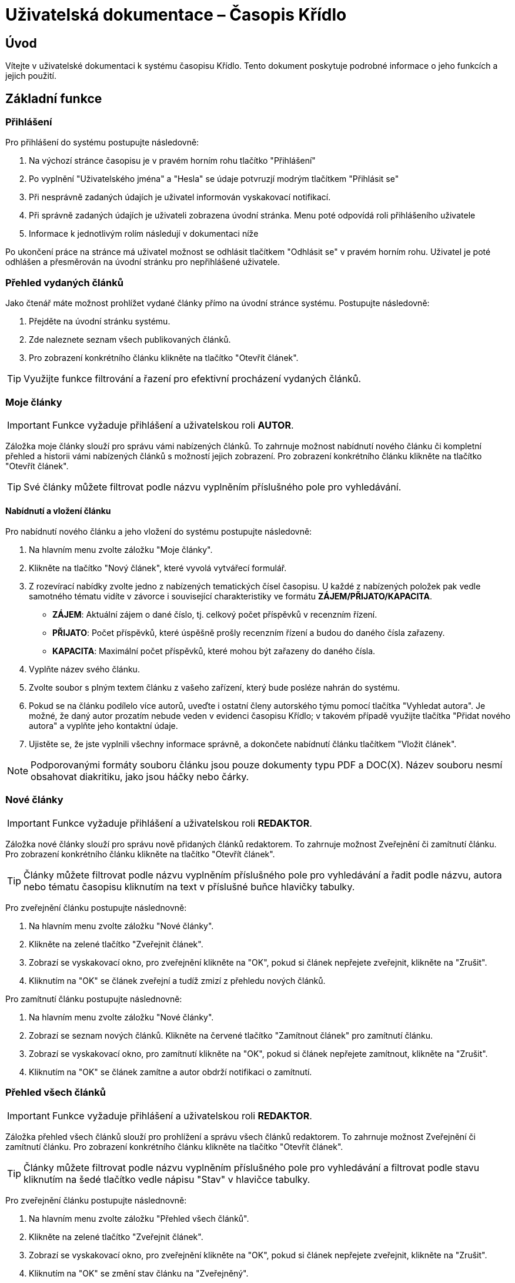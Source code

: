 = Uživatelská dokumentace – Časopis Křídlo
:lang: cs
:doctype: book

:toc: left
:toc-title: Obsah

ifdef::env-github[]
:tip-caption: :bulb:
:note-caption: :information_source:
:important-caption: :heavy_exclamation_mark:
:caution-caption: :fire:
:warning-caption: :warning:
endif::[]

== Úvod

Vítejte v uživatelské dokumentaci k systému časopisu Křídlo. Tento dokument poskytuje podrobné informace o jeho funkcích a jejich použití.

== Základní funkce

=== Přihlášení

Pro přihlášení do systému postupujte následovně:

1. Na výchozí stránce časopisu je v pravém horním rohu tlačítko "Přihlášení"
2. Po vyplnění "Uživatelského jména" a "Hesla" se údaje potvruzjí modrým tlačítkem "Přihlásit se"
3. Při nesprávně zadaných údajích je uživatel informován vyskakovací notifikací.
4. Při správně zadaných údajích je uživateli zobrazena úvodní stránka. Menu poté odpovídá roli přihlášeního uživatele
5. Informace k jednotlivým rolím následují v dokumentaci níže

Po ukončení práce na stránce má uživatel možnost se odhlásit tlačítkem "Odhlásit se" v pravém horním rohu. Uživatel je poté odhlášen a přesměrován na úvodní stránku pro nepřihlášené uživatele.

=== Přehled vydaných článků

Jako čtenář máte možnost prohlížet vydané články přímo na úvodní stránce systému. Postupujte následovně:

1. Přejděte na úvodní stránku systému.
2. Zde naleznete seznam všech publikovaných článků.
3. Pro zobrazení konkrétního článku klikněte na tlačítko "Otevřít článek".

TIP: Využijte funkce filtrování a řazení pro efektivní procházení vydaných článků.

=== Moje články
IMPORTANT: Funkce vyžaduje přihlášení a uživatelskou roli *AUTOR*.

Záložka moje články slouží pro správu vámi nabízených článků. To zahrnuje možnost nabídnutí nového článku či kompletní přehled a historii vámi nabízených článků s možností jejich zobrazení. Pro zobrazení konkrétního článku klikněte na tlačítko "Otevřít článek".

TIP: Své články můžete filtrovat podle názvu vyplněním příslušného pole pro vyhledávání.

==== Nabídnutí a vložení článku

Pro nabídnutí nového článku a jeho vložení do systému postupujte následovně:

1. Na hlavním menu zvolte záložku "Moje články".
2. Klikněte na tlačítko "Nový článek", které vyvolá vytvářecí formulář.
3. Z rozevírací nabídky zvolte jedno z nabízených tematických čísel časopisu. U každé z nabízených položek pak vedle samotného tématu vidíte v závorce i související charakteristiky ve formátu *ZÁJEM/PŘIJATO/KAPACITA*.
* *ZÁJEM*: Aktuální zájem o dané číslo, tj. celkový počet příspěvků v recenzním řízení.
* *PŘIJATO*: Počet příspěvků, které úspěšně prošly recenzním řízení a budou do daného čísla zařazeny.
* *KAPACITA*: Maximální počet příspěvků, které mohou být zařazeny do daného čísla.
4. Vyplňte název svého článku.
5. Zvolte soubor s plným textem článku z vašeho zařízení, který bude posléze nahrán do systému.
6. Pokud se na článku podílelo více autorů, uveďte i ostatní členy autorského týmu pomocí tlačítka "Vyhledat autora". Je možné, že daný autor prozatím nebude veden v evidenci časopisu Křídlo; v takovém případě využijte tlačítka "Přidat nového autora" a vyplňte jeho kontaktní údaje.
7. Ujistěte se, že jste vyplnili všechny informace správně, a dokončete nabídnutí článku tlačítkem "Vložit článek".

NOTE: Podporovanými formáty souboru článku jsou pouze dokumenty typu PDF a DOC(X). Název souboru nesmí obsahovat diakritiku, jako jsou háčky nebo čárky.

=== Nové články
IMPORTANT: Funkce vyžaduje přihlášení a uživatelskou roli *REDAKTOR*.

Záložka nové články slouží pro správu nově přidaných článků redaktorem. To zahrnuje možnost Zveřejnění či zamítnutí článku. Pro zobrazení konkrétního článku klikněte na tlačítko "Otevřít článek".

TIP: Články můžete filtrovat podle názvu vyplněním příslušného pole pro vyhledávání a řadit podle názvu, autora nebo tématu časopisu kliknutím na text v příslušné buňce hlavičky tabulky.

Pro zveřejnění článku postupujte následnovně:

1. Na hlavním menu zvolte záložku "Nové články".
2. Klikněte na zelené tlačítko "Zveřejnit článek".
3. Zobrazí se vyskakovací okno, pro zveřejnění klikněte na "OK", pokud si článek nepřejete zveřejnit, klikněte na "Zrušit".
4. Kliknutím na "OK" se článek zveřejní a tudíž zmizí z přehledu nových článků.

Pro zamítnutí článku postupujte následnovně:

1. Na hlavním menu zvolte záložku "Nové články".
2. Zobrazí se seznam nových článků. Klikněte na červené tlačítko "Zamítnout článek" pro zamítnutí článku.
3. Zobrazí se vyskakovací okno, pro zamítnutí klikněte na "OK", pokud si článek nepřejete zamítnout, klikněte na "Zrušit".
4. Kliknutím na "OK" se článek zamítne a autor obdrží notifikaci o zamítnutí.

=== Přehled všech článků
IMPORTANT: Funkce vyžaduje přihlášení a uživatelskou roli *REDAKTOR*.

Záložka přehled všech článků slouží pro prohlížení a správu všech článků redaktorem. To zahrnuje možnost Zveřejnění či zamítnutí článku. Pro zobrazení konkrétního článku klikněte na tlačítko "Otevřít článek".

TIP: Články můžete filtrovat podle názvu vyplněním příslušného pole pro vyhledávání a filtrovat podle stavu kliknutím na šedé tlačítko vedle nápisu "Stav" v hlavičce tabulky.

Pro zveřejnění článku postupujte následnovně:

1. Na hlavním menu zvolte záložku "Přehled všech článků".
2. Klikněte na zelené tlačítko "Zveřejnit článek".
3. Zobrazí se vyskakovací okno, pro zveřejnění klikněte na "OK", pokud si článek nepřejete zveřejnit, klikněte na "Zrušit".
4. Kliknutím na "OK" se změní stav článku na "Zveřejněný".

Pro zamítnutí článku postupujte následnovně:

1. Na hlavním menu zvolte záložku "Přehled všech článků".
2. Zobrazí se seznam nových článků. Klikněte na červené tlačítko "Zamítnout článek" pro zamítnutí článku.
3. Zobrazí se vyskakovací okno, pro zamítnutí klikněte na "OK", pokud si článek nepřejete zamítnout, klikněte na "Zrušit".
4. Kliknutím na "OK" se článek zamítne a autor obdrží notifikaci o zamítnutí.

=== Archivace článků - Autor - přidání nové verze
IMPORTANT: Funkce vyžaduje přihlášení a uživatelskou roli *AUTOR*

Funkce slouží autorovi k přidání nové verze článku. Je dostupná na záložce "Moje články". Pro nahrání nové verze článku slouží tlačítko "Editovat" v příslušném řádku seznamu článků.

1. Na hlavním menu zvole záložku "Moje články".
2. V seznamu článků u článku, který chcete revidovat klidněte ve sloupci "Verze" na modré tlačítko "Editovat".
3. Zobrazí se vyskakovací okno, je možné změnit název článku. Obsah nové revize nahrajete přiložením souboru pomocí šedého tlačítka "Zvolit soubor".
4. Potvrzením pomocí modrého tlačítka "Uložit změny" dojde k nahrání nové verze článku.
5. V seznamu článků se inkrementuje čítač verze a pod možností "Otevřít článek" bude dostupná nejnovější nahraná verze článku.

=== Archivace článků - Redaktor - přehled verzí článků
IMPORTANT: Funkce vyžaduje přihlášení a uživatelskou roli *REDAKTOR*

Funkce slouží redaktorovi k přehledu o počtu revizí jednotlivých článků, dále má možnost pro každý článek zjistit historii verzí, včetně jejich plných znění.

1. Na hlavním menu zvole záložku "Přehled všech článků".
2. V seznamu článků je sloupec "Verze" obsahující číslo a modré tlačítko "Zobrazit verze".
3. Číslo udává kolikátá revize článku je nejnovější.
4. Tlačítkem "Zobrazit verze" dojde k přesměrování na nový seznam, kde jsou vypsané sestupně všechny verze zvoleného článku.
5. K dispozici je i soubor, který byl přiložený při vytváření verze autorem pomocí tlačítka "Otevřít článek".
